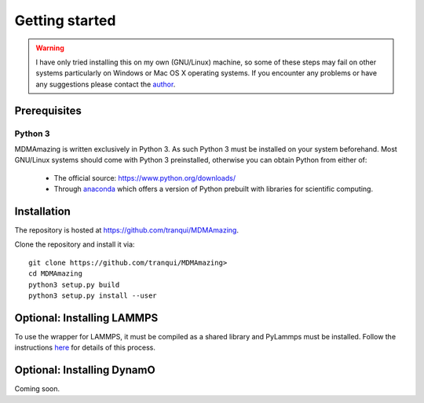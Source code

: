 Getting started
###############

.. warning:: I have only tried installing this on my own (GNU/Linux) machine, so some of these steps may fail on other systems particularly on Windows or Mac OS X operating systems. If you encounter any problems or have any suggestions please contact the `author <index.html#author>`_.

Prerequisites
=============

Python 3
--------

MDMAmazing is written exclusively in Python 3. As such Python 3 must be installed on your system beforehand. Most GNU/Linux systems should come with Python 3 preinstalled, otherwise you can obtain Python from either of:

  * The official source: `<https://www.python.org/downloads/>`_
  * Through `anaconda <https://www.anaconda.com/download>`_ which offers a version of Python prebuilt with libraries for scientific computing.

Installation
============

The repository is hosted at `<https://github.com/tranqui/MDMAmazing>`_.

Clone the repository and install it via::

  git clone https://github.com/tranqui/MDMAmazing>
  cd MDMAmazing
  python3 setup.py build
  python3 setup.py install --user

Optional: Installing LAMMPS
===========================

To use the wrapper for LAMMPS, it must be compiled as a shared library and PyLammps must be installed.
Follow the instructions  `here <https://lammps.sandia.gov/doc/Howto_pylammps.html#system-wide-installation>`_ for details of this process.

Optional: Installing DynamO
===========================

Coming soon.
